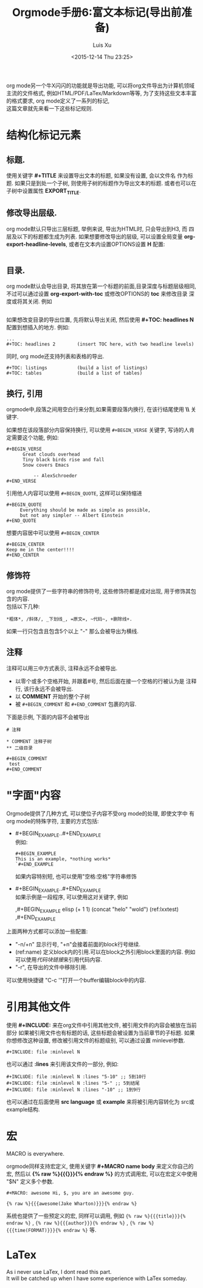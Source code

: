 #+OPTIONS: toc:t H:3
#+AUTHOR: Luis Xu
#+EMAIL: xuzhengchaojob@gmail.com
#+DATE: <2015-12-14 Thu 23:25>

#+TITLE: Orgmode手册6:富文本标记(导出前准备)

org mode另一个牛X闪闪的功能就是导出功能, 
可以将org文件导出为计算机领域主流的文件格式, 例如HTML/PDF/LaTex/Markdown等等, 
为了支持这些文本丰富的格式要求, org mode定义了一系列的标记, \\
这篇文章就先来看一下这些标记规则.
* 结构化标记元素
** 标题.
  使用关键字 *#+TITLE* 来设置导出文本的标题, 如果没有设置, 会以文件名
  作为标题. 如果只是到处一个子树, 则使用子树的标题作为导出文本的标题.
  或者也可以在子树中设置属性 *EXPORT_TITLE*.
** 修改导出层级.
  org mode默认只导出三层标题, 举例来说, 导出为HTML时, 只会导出到H3, 而
  四层及以下的标题都生成为列表. 如果想要修改导出的层级, 可以设置全局变量
  *org-export-headline-levels*, 或者在文本内设置OPTIONS设置 *H* 配置: 
  #+BEGIN_EXAMPLE 
  #+END_EXAMPLE
** 目录.
  org mode默认会导出目录, 将其放在第一个标题的前面,目录深度与标题层级相同,
  不过可以通过设置 *org-export-with-toc* 或修改OPTIONS的 *toc* 来修改目录
  深度或将其关闭. 例如
  #+BEGIN_EXAMPLE
  #+END_EXAMPLE
  
  如果想改变目录的导出位置, 先将默认导出关闭, 然后使用 *#+TOC: headlines N*
  配置到想插入的地方. 例如:
  #+BEGIN_EXAMPLE
    ...
    #+TOC: headlines 2        (insert TOC here, with two headline levels)
  #+END_EXAMPLE
  
  同时, org mode还支持列表和表格的导出.
  #+BEGIN_EXAMPLE 
    #+TOC: listings           (build a list of listings)
    #+TOC: tables             (build a list of tables)
  #+END_EXAMPLE
** 换行, 引用
orgmode中,段落之间用空白行来分割,如果需要段落内换行, 在该行结尾使用 *\\* 关键字.

如果想在该段落部分内容保持换行, 可以使用 =#+BEGIN_VERSE= 关键字, 写诗的人肯定需要这个功能, 
例如:
#+BEGIN_EXAMPLE
#+BEGIN_VERSE
      Great clouds overhead
      Tiny black birds rise and fall
      Snow covers Emacs

          -- AlexSchroeder
#+END_VERSE
#+END_EXAMPLE

引用他人内容可以使用 =#+BEGIN_QUOTE=, 这样可以保持缩进
#+BEGIN_EXAMPLE
#+BEGIN_QUOTE
     Everything should be made as simple as possible,
     but not any simpler -- Albert Einstein
#+END_QUOTE
#+END_EXAMPLE

想要内容居中可以使用 =#+BEGIN_CENTER=
#+BEGIN_EXAMPLE
#+BEGIN_CENTER
Keep me in the center!!!!
#+END_CENTER
#+END_EXAMPLE

** 修饰符
org mode提供了一些字符串的修饰符号, 这些修饰符都是成对出现, 
用于修饰其包含的内容.\\
包括以下几种:
#+BEGIN_EXAMPLE
*粗体*, /斜体/, _下划线_, =原文=, ~代码~, +删除线+. 
#+END_EXAMPLE


如果一行只包含且包含5个以上 "-" 那么会被导出为横线.
** 注释
注释可以用三中方式表示, 注释永远不会被导出.
+ 以零个或多个空格开始, 并跟着#号, 然后后面在接一个空格的行被认为是
  注释行, 该行永远不会被导出. 
+ 以 *COMMENT* 开始的整个子树
+ 被 =#+BEGIN_COMMENT= 和 =#+END_COMMENT= 包裹的内容.

下面是示例, 下面的内容不会被导出
#+BEGIN_EXAMPLE
  # 注释

  * COMMENT 注释子树
  ** 二级目录

  #+BEGIN_COMMENT
   test
  #+END_COMMENT
#+END_EXAMPLE
* "字面"内容
Orgmode提供了几种方式, 可以使位子内容不受org mode的处理, 即使文字中
有org mode的特殊字符, 主要的方式包括:
+ #+BEGIN_EXAMPLE..#+END_EXAMPLE \\
  例如:
  #+BEGIN_EXAMPLE 
  #+BEGIN_EXAMPLE 
  This is an example, *nothing works* 
  `#+END_EXAMPLE 
  #+END_EXAMPLE 
  如果内容特别短, 也可以使用"空格:空格"字符串修饰
+ #+BEGIN_EXAMPLE..#+END_EXAMPLE \\
  如果示例是一段程序, 可以使用这对关键字, 例如
  #+BEGIN_EXAMPLE  -r -n
    ,#+BEGIN_EXAMPLE elisp
    (+ 1 1)
    (concat "helo" "wold") (ref:lxxtest)
    ,#+END_EXAMPLE
  #+END_EXAMPLE

上面两种方式都可以添加一些配置:
+ "-n/+n" 显示行号, "+n"会接着前面的block行号继续.
+ (ref:name) 定义block内的引用.可以在block之外引用block里面的内容.
  例如可以使用[[(lxxtest)][代码块链接]]来引用代码内容.
+ "-r", 在导出的文件中移除引用.

可以使用快捷键 "C-c '"打开一个buffer编辑block中的内容.
* 引用其他文件
使用 *#+INCLUDE:* 来在org文件中引用其他文件, 被引用文件的内容会被放在当前
部分 如果被引用文件也有标题的话, 这些标题会被设置为当前章节的子标题. 
如果你想修改这种设置, 修改被引用文件的标题级别, 可以通过设置 minlevel参数.
#+BEGIN_EXAMPLE
 #+INCLUDE: file :minlevel N
#+END_EXAMPLE

也可以通过 *:lines* 来引用该文件的一部分, 例如:
#+BEGIN_EXAMPLE
 #+INCLUDE: file :minlevel N :lines "5-10" ;; 5到10行
 #+INCLUDE: file :minlevel N :lines "5-" ;; 5到结尾
 #+INCLUDE: file :minlevel N :lines "-10" ;; 1到9行
#+END_EXAMPLE

也可以通过在后面使用 *src language* 或 *example* 来将被引用内容转化为
src或example结构. 

* 宏
#+BEGIN_CENTER
MACRO is everywhere.
#+END_CENTER

orgmode同样支持宏定义, 使用关键字 *#+MACRO name body* 来定义你自己的宏, 然后以
*{% raw %}{{{}}}{% endraw %}* 的方式调用宏, 可以在宏定义中使用 "$N" 定义多个参数. 

#+BEGIN_EXAMPLE
#+MACRO: awesome Hi, $, you are an awesome guy.

{% raw %}{{{awesome(Jake Wharton)}}}{% endraw %}
#+END_EXAMPLE
系统也提供了一些预定义的宏, 同样可以调用, 例如 ={% raw %}{{{title}}}{% endraw %}= , ={% raw %}{{{author}}}{% endraw %}= ,
={% raw %}{{{time(FORMAT)}}}{% endraw %}= 等.
* LaTex
As i never use LaTex, I dont read this part. \\
It will be catched up when I have some experience with LaTex someday.
